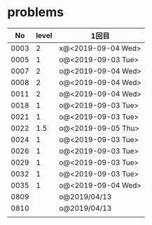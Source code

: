 #+TITLE:
#+AUTHOR: ymiyamoto
#+EMAIL: ymiyamoto324@gmail.com
#+STARTUP: showall
#+LANGUAGE:ja
#+OPTIONS: \n:nil creator:nil indent

* problems
|   No | level | 1回目              |
|------+-------+--------------------|
| 0003 |     2 | x@<2019-09-04 Wed> |
| 0005 |     1 | o@<2019-09-03 Tue> |
| 0007 |     2 | o@<2019-09-04 Wed> |
| 0008 |     2 | o@<2019-09-04 Wed> |
| 0011 |     2 | o@<2019-09-04 Wed> |
| 0018 |     1 | o@<2019-09-03 Tue> |
| 0021 |     1 | o@<2019-09-03 Tue> |
| 0022 |   1.5 | o@<2019-09-05 Thu> |
| 0024 |     1 | o@<2019-09-03 Tue> |
| 0026 |     1 | o@<2019-09-03 Tue> |
| 0029 |     1 | o@<2019-09-03 Tue> |
| 0032 |     1 | o@<2019-09-03 Tue> |
| 0035 |     1 | o@<2019-09-04 Wed> |
| 0809 |       | o@2019/04/13       |
| 0810 |       | o@2019/04/13       |
|      |       |                    |
